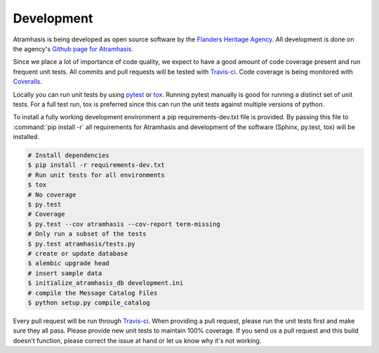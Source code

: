 .. _development:

Development
===========

Atramhasis is being developed as open source software by the 
`Flanders Heritage Agency`_. All development is done on the agency's 
`Github page for Atramhasis`_.

Since we place a lot of importance of code quality, we expect to have a good 
amount of code coverage present and run frequent unit tests. All commits and
pull requests will be tested with `Travis-ci`_. Code coverage is being 
monitored with `Coveralls`_.

Locally you can run unit tests by using `pytest`_ or `tox`_. Running pytest 
manually is good for running a distinct set of unit tests. For a full test run, 
tox is preferred since this can run the unit tests against multiple versions of
python.

To install a fully working development environment a pip requirements-dev.txt
file is provided. By passing this file to :command:`pip install -r` all 
requirements for Atramhasis and development of the software (Sphinx, py.test,
tox) will be installed.

.. code-block:: bash

    # Install dependencies
    $ pip install -r requirements-dev.txt
    # Run unit tests for all environments 
    $ tox
    # No coverage
    $ py.test 
    # Coverage
    $ py.test --cov atramhasis --cov-report term-missing
    # Only run a subset of the tests
    $ py.test atramhasis/tests.py
    # create or update database
    $ alembic upgrade head
    # insert sample data
    $ initialize_atramhasis_db development.ini
    # compile the Message Catalog Files
    $ python setup.py compile_catalog

Every pull request will be run through Travis-ci_. When providing a pull 
request, please run the unit tests first and make sure they all pass. Please 
provide new unit tests to maintain 100% coverage. If you send us a pull request
and this build doesn't function, please correct the issue at hand or let us 
know why it's not working.

.. _Flanders Heritage Agency: https://www.onroerenderfgoed.be
.. _Github page for Atramhasis: https://github.com/OnroerendErfgoed/atramhasis
.. _Travis-ci: https://travis-ci.org/OnroerendErfgoed/atramhasis
.. _Coveralls: https://coveralls.io/r/OnroerendErfgoed/atramhasis
.. _pytest: http://pytest.org
.. _tox: http://tox.readthedocs.org
